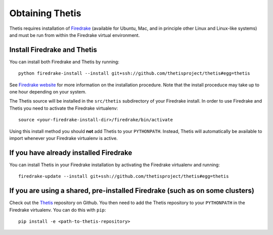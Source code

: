 ==================
 Obtaining Thetis
==================

.. highlight:: none

Thetis requires installation of `Firedrake
<http://firedrakeproject.org>`_ (available for Ubuntu, Mac, and in
principle other Linux and Linux-like systems) and must be run from
within the Firedrake virtual environment.

Install Firedrake and Thetis
-----------------------------

You can install both Firedrake and Thetis by running::

    python firedrake-install --install git+ssh://github.com/thetisproject/thetis#egg=thetis

See  `Firedrake website <http://firedrakeproject.org/download.html>`_ for more
information on the installation procedure. Note that the install proceduce may
take up to one hour depending on your system.

The Thetis source will be installed in the ``src/thetis`` subdirectory
of your Firedrake install.
In order to use Firedrake and Thetis you need to activate the Firedrake
virtualenv::

    source <your-firedrake-install-dir>/firedrake/bin/activate

Using this install method you should
**not** add Thetis to your ``PYTHONPATH``. Instead, Thetis will
automatically be available to import whenever your Firedrake
virtualenv is active.

If you have already installed Firedrake
---------------------------------------

You can install Thetis in your Firedrake installation by
activating the Firedrake virtualenv and running::

    firedrake-update --install git+ssh://github.com/thetisproject/thetis#egg=thetis


If you are using a shared, pre-installed Firedrake (such as on some clusters)
-----------------------------------------------------------------------------

Check out the `Thetis <http://github.com/thetisproject/thetis>`_
repository on Github.
You then need to add the Thetis repository to your ``PYTHONPATH`` in the
Firedrake virtualenv. You can do this with ``pip``::

    pip install -e <path-to-thetis-repository>
